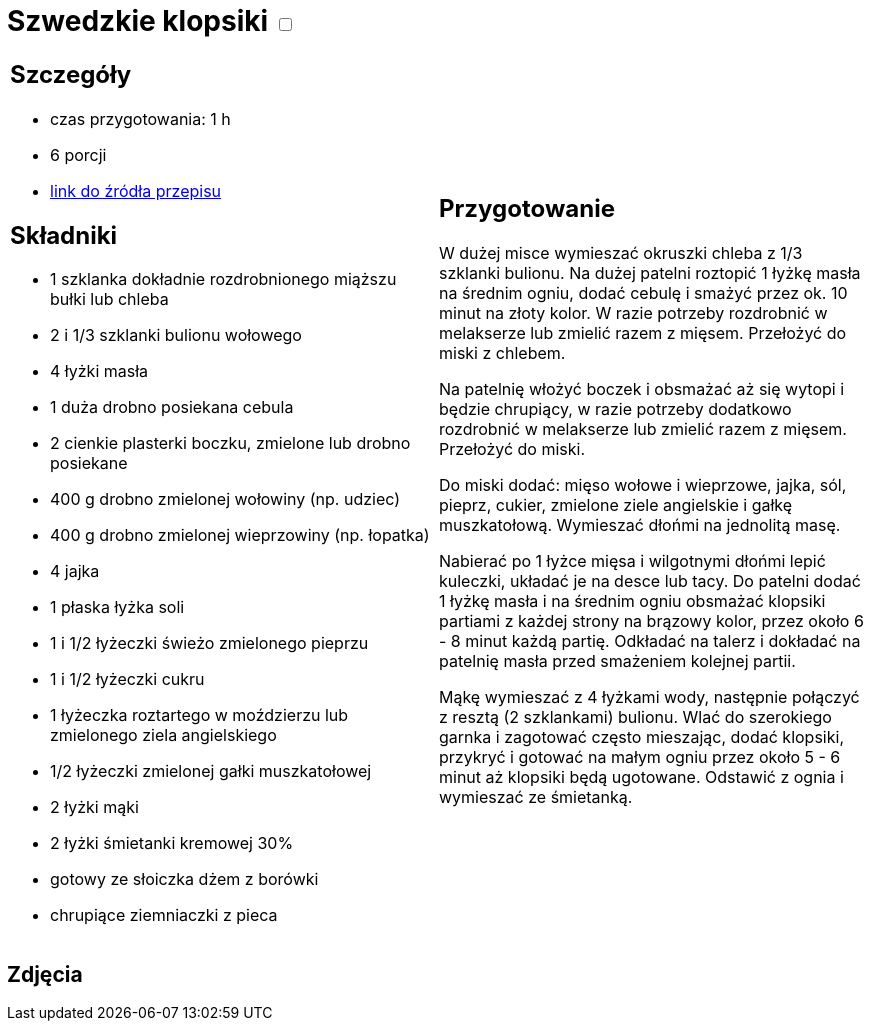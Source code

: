 = Szwedzkie klopsiki +++ <label class="switch"><input data-status="off" type="checkbox"><span class="slider round"></span></label>+++

[cols=".<a,.<a"]
[frame=none]
[grid=none]
|===
|
== Szczegóły
* czas przygotowania: 1 h
* 6 porcji
* https://www.kwestiasmaku.com/kuchnia_polska/wieprzowina/szwedzkie_klopsiki/przepis.html[link do źródła przepisu]

== Składniki
* 1 szklanka dokładnie rozdrobnionego miąższu bułki lub chleba
* 2 i 1/3 szklanki bulionu wołowego
* 4 łyżki masła
* 1 duża drobno posiekana cebula
* 2 cienkie plasterki boczku, zmielone lub drobno posiekane
* 400 g drobno zmielonej wołowiny (np. udziec)
* 400 g drobno zmielonej wieprzowiny (np. łopatka)
* 4 jajka
* 1 płaska łyżka soli
* 1 i 1/2 łyżeczki świeżo zmielonego pieprzu
* 1 i 1/2 łyżeczki cukru
* 1 łyżeczka roztartego w moździerzu lub zmielonego ziela angielskiego
* 1/2 łyżeczki zmielonej gałki muszkatołowej
* 2 łyżki mąki
* 2 łyżki śmietanki kremowej 30%
* gotowy ze słoiczka dżem z borówki
* chrupiące ziemniaczki z pieca

|
== Przygotowanie
W dużej misce wymieszać okruszki chleba z 1/3 szklanki bulionu. Na dużej patelni roztopić 1 łyżkę masła na średnim ogniu, dodać cebulę i smażyć przez ok. 10 minut na złoty kolor. W razie potrzeby rozdrobnić w melakserze lub zmielić razem z mięsem. Przełożyć do miski z chlebem.

Na patelnię włożyć boczek i obsmażać aż się wytopi i będzie chrupiący, w razie potrzeby dodatkowo rozdrobnić w melakserze lub zmielić razem z mięsem. Przełożyć do miski.

Do miski dodać: mięso wołowe i wieprzowe, jajka, sól, pieprz, cukier, zmielone ziele angielskie i gałkę muszkatołową. Wymieszać dłońmi na jednolitą masę.

Nabierać po 1 łyżce mięsa i wilgotnymi dłońmi lepić kuleczki, układać je na desce lub tacy. Do patelni dodać 1 łyżkę masła i na średnim ogniu obsmażać klopsiki partiami z każdej strony na brązowy kolor, przez około 6 - 8 minut każdą partię. Odkładać na talerz i dokładać na patelnię masła przed smażeniem kolejnej partii.

Mąkę wymieszać z 4 łyżkami wody, następnie połączyć z resztą (2 szklankami) bulionu. Wlać do szerokiego garnka i zagotować często mieszając, dodać klopsiki, przykryć i gotować na małym ogniu przez około 5 - 6 minut aż klopsiki będą ugotowane. Odstawić z ognia i wymieszać ze śmietanką.

|===

[.text-center]
== Zdjęcia
